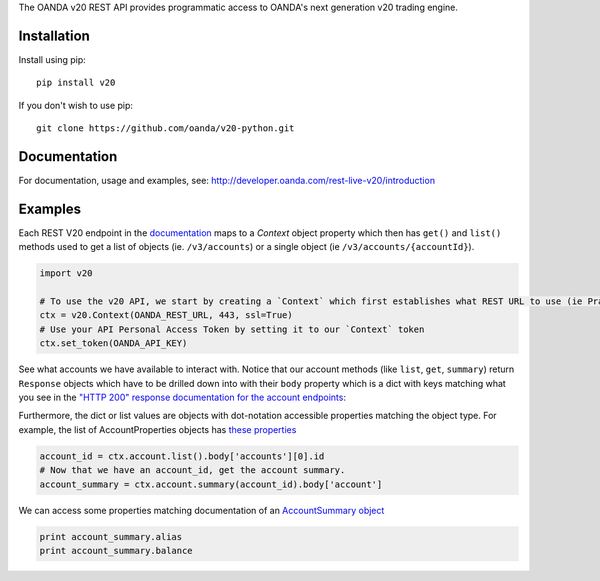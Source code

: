 The OANDA v20 REST API provides programmatic access to OANDA's next generation
v20 trading engine.

Installation
############

Install using pip::

	pip install v20

If you don't wish to use pip::

	git clone https://github.com/oanda/v20-python.git

Documentation
#############

For documentation, usage and examples, see: http://developer.oanda.com/rest-live-v20/introduction


Examples
########

Each REST V20 endpoint in the `documentation <http://developer.oanda.com/rest-live-v20/>`_ maps to a `Context` object
property which then has ``get()`` and ``list()`` methods used to get a list of objects (ie. ``/v3/accounts``) or a single
object (ie ``/v3/accounts/{accountId}``).

.. code-block:: python

    import v20

    # To use the v20 API, we start by creating a `Context` which first establishes what REST URL to use (ie Practice vs Prod)
    ctx = v20.Context(OANDA_REST_URL, 443, ssl=True)
    # Use your API Personal Access Token by setting it to our `Context` token
    ctx.set_token(OANDA_API_KEY)


See what accounts we have available to interact with.  Notice that our account methods (like ``list``, ``get``, ``summary``)
return ``Response`` objects which have to be drilled down into with their ``body`` property which is a dict with
keys matching what you see in the `"HTTP 200" response documentation for the account endpoints <http://developer.oanda.com/rest-live-v20/account-ep/>`_:


Furthermore, the dict or list values are objects with dot-notation accessible properties matching the object type.
For example, the list of AccountProperties objects has `these properties <http://developer.oanda.com/rest-live-v20/account-df/#AccountProperties>`_

.. code-block:: python

    account_id = ctx.account.list().body['accounts'][0].id
    # Now that we have an account_id, get the account summary.
    account_summary = ctx.account.summary(account_id).body['account']


We can access some properties matching documentation of an `AccountSummary object <http://developer.oanda.com/rest-live-v20/account-df/#AccountSummary>`_
 

.. code-block:: python

    print account_summary.alias
    print account_summary.balance





